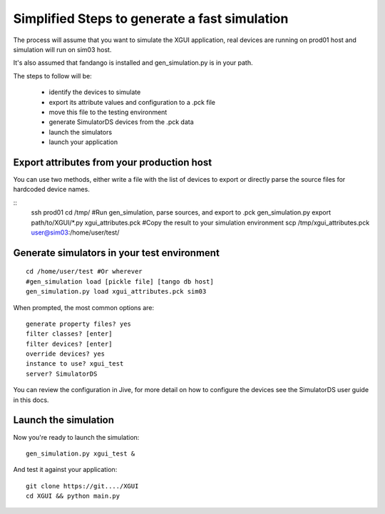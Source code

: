 ==============================================
Simplified Steps to generate a fast simulation
==============================================

The process will assume that you want to simulate the XGUI application, 
real devices are running on prod01 host and simulation will run on sim03 host.

It's also assumed that fandango is installed and gen_simulation.py is in your path.

The steps to follow will be:

 * identify the devices to simulate
 * export its attribute values and configuration to a .pck file
 * move this file to the testing environment
 * generate SimulatorDS devices from the .pck data
 * launch the simulators
 * launch your application

Export attributes from your production host
-------------------------------------------

You can use two methods, either write a file with the list of devices to export
or directly parse the source files for hardcoded device names.

::
  ssh prod01
  cd /tmp/
  #Run gen_simulation, parse sources, and export to .pck
  gen_simulation.py export path/to/XGUI/*.py xgui_attributes.pck
  #Copy the result to your simulation environment
  scp /tmp/xgui_attributes.pck user@sim03:/home/user/test/

Generate simulators in your test environment
--------------------------------------------

::

  cd /home/user/test #Or wherever
  #gen_simulation load [pickle file] [tango db host]
  gen_simulation.py load xgui_attributes.pck sim03
  
When prompted, the most common options are::

  generate property files? yes
  filter classes? [enter]
  filter devices? [enter]
  override devices? yes
  instance to use? xgui_test
  server? SimulatorDS
  
You can review the configuration in Jive, for more detail on how
to configure the devices see the SimulatorDS user guide in this docs.
  
Launch the simulation
---------------------
 
Now you're ready to launch the simulation::

  gen_simulation.py xgui_test &
 
And test it against your application::

  git clone https://git..../XGUI
  cd XGUI && python main.py
